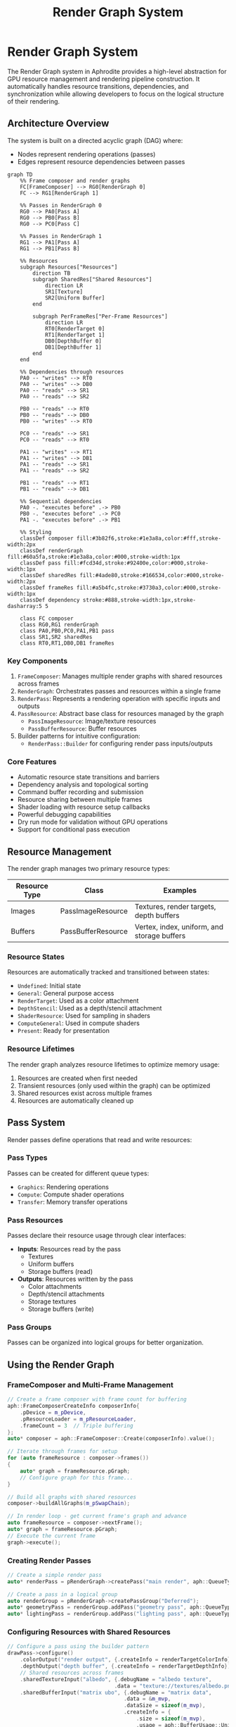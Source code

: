 #+TITLE: Render Graph System
#+OPTIONS: toc:3

* Render Graph System

The Render Graph system in Aphrodite provides a high-level abstraction for GPU resource management
and rendering pipeline construction. It automatically handles resource transitions, dependencies,
and synchronization while allowing developers to focus on the logical structure of their rendering.

** Architecture Overview

The system is built on a directed acyclic graph (DAG) where:
- Nodes represent rendering operations (passes)
- Edges represent resource dependencies between passes

#+BEGIN_SRC mermaid
graph TD
    %% Frame composer and render graphs
    FC[FrameComposer] --> RG0[RenderGraph 0]
    FC --> RG1[RenderGraph 1] 
    
    %% Passes in RenderGraph 0
    RG0 --> PA0[Pass A]
    RG0 --> PB0[Pass B]
    RG0 --> PC0[Pass C]
    
    %% Passes in RenderGraph 1
    RG1 --> PA1[Pass A]
    RG1 --> PB1[Pass B]
    
    %% Resources
    subgraph Resources["Resources"]
        direction TB
        subgraph SharedRes["Shared Resources"]
            direction LR
            SR1[Texture]
            SR2[Uniform Buffer]
        end
        
        subgraph PerFrameRes["Per-Frame Resources"]
            direction LR
            RT0[RenderTarget 0]
            RT1[RenderTarget 1]
            DB0[DepthBuffer 0]
            DB1[DepthBuffer 1]
        end
    end
    
    %% Dependencies through resources
    PA0 -- "writes" --> RT0
    PA0 -- "writes" --> DB0
    PA0 -- "reads" --> SR1
    PA0 -- "reads" --> SR2
    
    PB0 -- "reads" --> RT0
    PB0 -- "reads" --> DB0
    PB0 -- "writes" --> RT0
    
    PC0 -- "reads" --> SR1
    PC0 -- "reads" --> RT0
    
    PA1 -- "writes" --> RT1
    PA1 -- "writes" --> DB1
    PA1 -- "reads" --> SR1
    PA1 -- "reads" --> SR2
    
    PB1 -- "reads" --> RT1
    PB1 -- "reads" --> DB1
    
    %% Sequential dependencies
    PA0 -. "executes before" .-> PB0
    PB0 -. "executes before" .-> PC0
    PA1 -. "executes before" .-> PB1
    
    %% Styling
    classDef composer fill:#3b82f6,stroke:#1e3a8a,color:#fff,stroke-width:2px
    classDef renderGraph fill:#60a5fa,stroke:#1e3a8a,color:#000,stroke-width:1px
    classDef pass fill:#fcd34d,stroke:#92400e,color:#000,stroke-width:1px
    classDef sharedRes fill:#4ade80,stroke:#166534,color:#000,stroke-width:2px
    classDef frameRes fill:#a5b4fc,stroke:#3730a3,color:#000,stroke-width:1px
    classDef dependency stroke:#888,stroke-width:1px,stroke-dasharray:5 5
    
    class FC composer
    class RG0,RG1 renderGraph
    class PA0,PB0,PC0,PA1,PB1 pass
    class SR1,SR2 sharedRes
    class RT0,RT1,DB0,DB1 frameRes
#+END_SRC

*** Key Components

1. ~FrameComposer~: Manages multiple render graphs with shared resources across frames
2. ~RenderGraph~: Orchestrates passes and resources within a single frame
3. ~RenderPass~: Represents a rendering operation with specific inputs and outputs
4. ~PassResource~: Abstract base class for resources managed by the graph
   - ~PassImageResource~: Image/texture resources
   - ~PassBufferResource~: Buffer resources
5. Builder patterns for intuitive configuration:
   - ~RenderPass::Builder~ for configuring render pass inputs/outputs

*** Core Features

- Automatic resource state transitions and barriers
- Dependency analysis and topological sorting
- Command buffer recording and submission
- Resource sharing between multiple frames
- Shader loading with resource setup callbacks
- Powerful debugging capabilities
- Dry run mode for validation without GPU operations
- Support for conditional pass execution

** Resource Management

The render graph manages two primary resource types:

| Resource Type | Class              | Examples                                      |
|--------------+--------------------+----------------------------------------------|
| Images       | PassImageResource  | Textures, render targets, depth buffers       |
| Buffers      | PassBufferResource | Vertex, index, uniform, and storage buffers   |

*** Resource States

Resources are automatically tracked and transitioned between states:

- ~Undefined~: Initial state
- ~General~: General purpose access
- ~RenderTarget~: Used as a color attachment
- ~DepthStencil~: Used as a depth/stencil attachment
- ~ShaderResource~: Used for sampling in shaders
- ~ComputeGeneral~: Used in compute shaders
- ~Present~: Ready for presentation

*** Resource Lifetimes

The render graph analyzes resource lifetimes to optimize memory usage:

1. Resources are created when first needed
2. Transient resources (only used within the graph) can be optimized
3. Shared resources exist across multiple frames
4. Resources are automatically cleaned up

** Pass System

Render passes define operations that read and write resources:

*** Pass Types

Passes can be created for different queue types:
- ~Graphics~: Rendering operations
- ~Compute~: Compute shader operations
- ~Transfer~: Memory transfer operations

*** Pass Resources

Passes declare their resource usage through clear interfaces:

- *Inputs*: Resources read by the pass
  - Textures
  - Uniform buffers
  - Storage buffers (read)

- *Outputs*: Resources written by the pass
  - Color attachments
  - Depth/stencil attachments
  - Storage textures
  - Storage buffers (write)

*** Pass Groups

Passes can be organized into logical groups for better organization.

** Using the Render Graph

*** FrameComposer and Multi-Frame Management

#+BEGIN_SRC cpp
// Create a frame composer with frame count for buffering
aph::FrameComposerCreateInfo composerInfo{
    .pDevice = m_pDevice,
    .pResourceLoader = m_pResourceLoader,
    .frameCount = 3  // Triple buffering
};
auto* composer = aph::FrameComposer::Create(composerInfo).value();

// Iterate through frames for setup
for (auto frameResource : composer->frames())
{
    auto* graph = frameResource.pGraph;
    // Configure graph for this frame...
}

// Build all graphs with shared resources
composer->buildAllGraphs(m_pSwapChain);

// In render loop - get current frame's graph and advance
auto frameResource = composer->nextFrame();
auto* graph = frameResource.pGraph;
// Execute the current frame
graph->execute();
#+END_SRC

*** Creating Render Passes

#+BEGIN_SRC cpp
// Create a simple render pass
auto* renderPass = pRenderGraph->createPass("main render", aph::QueueType::Graphics);

// Create a pass in a logical group
auto renderGroup = pRenderGraph->createPassGroup("Deferred");
auto* geometryPass = renderGroup.addPass("geometry pass", aph::QueueType::Graphics);
auto* lightingPass = renderGroup.addPass("lighting pass", aph::QueueType::Graphics);
#+END_SRC

*** Configuring Resources with Shared Resources

#+BEGIN_SRC cpp
// Configure a pass using the builder pattern
drawPass->configure()
    .colorOutput("render output", {.createInfo = renderTargetColorInfo})
    .depthOutput("depth buffer", {.createInfo = renderTargetDepthInfo})
    // Shared resources across frames
    .sharedTextureInput("albedo", {.debugName = "albedo texture",
                                  .data = "texture://textures/albedo.png"})
    .sharedBufferInput("matrix ubo", {.debugName = "matrix data",
                                     .data = &m_mvp,
                                     .dataSize = sizeof(m_mvp),
                                     .createInfo = {
                                         .size = sizeof(m_mvp),
                                         .usage = aph::BufferUsage::Uniform,
                                         .domain = aph::MemoryDomain::Host,
                                     }})
    // Add shader with resource setup callback
    .shader("main_program", 
            aph::ShaderLoadInfo{.debugName = "main shader",
                              .data = {"shader://main.slang"},
                              .stageInfo = {{aph::ShaderStage::VS, "vertMain"},
                                           {aph::ShaderStage::FS, "fragMain"}}},
            [this]() {
                // Resource setup after loading but before execution
                // Set up bindless resources, etc.
            })
    .build();
#+END_SRC

*** Accessing Shared Resources

#+BEGIN_SRC cpp
// Access shared resources from composer
auto* textureAsset = composer->getSharedResource<aph::vk::Image>("albedo");
auto* bufferAsset = composer->getSharedResource<aph::vk::Buffer>("matrix ubo");

// Update shared resource
auto mvpBuffer = composer->getSharedResource<aph::vk::Buffer>("matrix ubo");
m_pResourceLoader->update({.data = &m_mvp, .range = {0, sizeof(m_mvp)}}, mvpBuffer);
#+END_SRC

*** Recording Commands

#+BEGIN_SRC cpp
// Record commands for a pass
renderPass->recordExecute([this](auto* pCmd) {
    // Set rendering state
    pCmd->setDepthState({
        .enable = true,
        .write = true,
        .compareOp = aph::CompareOp::Less,
    });
    
    // Add debug labels
    pCmd->beginDebugLabel({
        .name = "main rendering",
        .color = {0.5f, 0.3f, 0.2f, 1.0f},
    });
    
    // Draw with specific shader
    pCmd->setProgram(m_pProgram->getProgram());
    pCmd->draw(aph::DispatchArguments{1, 1, 1});
    
    pCmd->endDebugLabel();
});

// Push commands for a specific shader
renderPass->pushCommands("main_program", [](auto* pCmd) {
    // Shader-specific commands
    pCmd->draw(aph::DispatchArguments{1, 1, 1});
});
#+END_SRC

*** Conditional Execution

#+BEGIN_SRC cpp
// Set a condition for pass execution
debugPass->setExecutionCondition([this]() {
    return m_showDebugOverlay;
});

// Explicitly cull a pass
occlusionPass->setCulled(m_disableOcclusion);
#+END_SRC

*** Building and Executing

#+BEGIN_SRC cpp
// Build the graph and resolve dependencies
pRenderGraph->build(pSwapChain);

// Execute the graph
pRenderGraph->execute();

// Get a fence for CPU/GPU synchronization
vk::Fence* pFrameFence = nullptr;
pRenderGraph->execute(&pFrameFence);
#+END_SRC

*** Cleanup

#+BEGIN_SRC cpp
// Clean up when done
aph::FrameComposer::Destroy(pComposer);
#+END_SRC

** Advanced Features

*** Import External Resources

#+BEGIN_SRC cpp
// Import an existing buffer
vk::Buffer* pExternalBuffer = /* existing buffer */;
renderPass->addBufferIn("external buffer", pExternalBuffer, aph::BufferUsage::Uniform);

// Import an existing image
vk::Image* pExternalImage = /* existing image */;
renderPass->addTextureIn("external texture", pExternalImage);
#+END_SRC

*** Back Buffer Management

#+BEGIN_SRC cpp
// Set the back buffer for presentation
pRenderGraph->setBackBuffer("final color");
#+END_SRC

*** Debug Visualization

#+BEGIN_SRC cpp
// Export the graph structure to GraphViz format
std::string dotGraph = pRenderGraph->exportToGraphviz();
std::ofstream outFile("render_graph.dot");
outFile << dotGraph;
#+END_SRC

*** Dry Run Mode

The dry run mode allows you to validate, analyze, and visualize your render graph without executing any GPU operations. This is invaluable for debugging, architecture planning, and documentation.

**** Creating a Dry Run Graph

#+BEGIN_SRC cpp
// Create a graph in dry run mode for validation
auto dryRunResult = aph::RenderGraph::CreateDryRun();
APH_VERIFY_RESULT(dryRunResult);
aph::RenderGraph* pDryRunGraph = dryRunResult.value();

// Enable detailed logging of graph operations
pDryRunGraph->enableDebugOutput(true);
#+END_SRC

**** Use Cases for Dry Run Mode

1. *Pipeline Design*: Plan and validate the structure of complex rendering pipelines
2. *Dependency Analysis*: Identify and understand the dependencies between rendering passes
3. *Documentation*: Generate visualizations of your rendering architecture
4. *Testing*: Validate graph structure changes without GPU overhead
5. *Education*: Demonstrate rendering concepts without requiring GPU access

** Example: Forward Rendering with Shared Resources

#+BEGIN_SRC cpp
void setupRenderGraph()
{
    // Set up the render graph for each frame resource
    for (auto frameResource : m_pFrameComposer->frames())
    {
        auto* graph = frameResource.pGraph;
        
        // Create descriptions for color and depth attachments
        aph::vk::ImageCreateInfo renderTargetColorInfo{
            .extent = {m_pSwapChain->getWidth(), m_pSwapChain->getHeight(), 1},
            .format = m_pSwapChain->getFormat(),
        };

        aph::vk::ImageCreateInfo renderTargetDepthInfo{
            .extent = {m_pSwapChain->getWidth(), m_pSwapChain->getHeight(), 1},
            .format = aph::Format::D32,
        };

        // Create a render pass group for main rendering
        auto renderGroup = graph->createPassGroup("MainRender");

        // Create and configure drawing pass using the builder pattern
        auto* drawPass = renderGroup.addPass("drawing cube", aph::QueueType::Graphics);
        drawPass->configure()
            .colorOutput("render output", {.createInfo = renderTargetColorInfo})
            .depthOutput("depth buffer", {.createInfo = renderTargetDepthInfo})
            .sharedTextureInput("container texture", {.debugName = "container texture",
                                                     .data = "texture://container2.png"})
            .sharedBufferInput("matrix ubo", {.debugName = "matrix data",
                                             .data = &m_mvp,
                                             .dataSize = sizeof(m_mvp)})
            .shader("bindless_mesh_program", loadInfo, [this]() {
                // Register resources with the bindless system after loading
                auto bindless = m_pDevice->getBindlessResource();
                bindless->updateResource(textureAsset->getImage(), "texture_container");
                bindless->updateResource(mvpBufferAsset->getBuffer(), "transform_cube");
            })
            .build();

        // Set the output buffer for display
        graph->setBackBuffer("render output");
    }
    
    // Build all graphs with shared resources
    m_pFrameComposer->buildAllGraphs(m_pSwapChain);
}

void buildGraph(aph::RenderGraph* pGraph)
{
    auto drawPass = pGraph->getPass("drawing cube");
    drawPass->pushCommands("bindless_mesh_program",
        [](auto* pCmd) {
            pCmd->setDepthState({.enable = true, .write = true});
            pCmd->draw(aph::DispatchArguments{1, 1, 1});
        });

    pGraph->build(m_pSwapChain);
}

void loop()
{
    for (auto frameResource : m_pEngine->loop())
    {
        // Update shared resources
        auto mvpBuffer = m_pFrameComposer->getSharedResource<aph::vk::Buffer>("matrix ubo");
        m_pResourceLoader->update({.data = &m_mvp}, mvpBuffer);

        // Build the render graph for this frame
        buildGraph(frameResource.pGraph);
    }
}
#+END_SRC

** Best Practices

1. *Use FrameComposer*: For multi-frame applications, use FrameComposer to manage resources across frames
2. *Share Stable Resources*: Mark resources that don't change per-frame as shared to reduce memory use
3. *Logical Organization*: Group related passes together using PassGroups
4. *Resource Naming*: Use clear, descriptive names for resources to aid debugging
5. *Minimize Dependencies*: Design passes to minimize cross-dependencies
6. *Conditional Execution*: Use setExecutionCondition for optimal performance
7. *Validation*: Use dry run mode to validate graph structure before GPU execution
8. *Debug Labels*: Add debug labels to command buffers for better profiling

** Implementation Details

*** Topological Sorting

The render graph performs topological sorting to determine execution order:

1. Analyze resource dependencies between passes
2. Build a directed graph where edges represent dependencies
3. Perform Kahn's algorithm for topological sorting
4. Detect and report cycles in the dependency graph

*** Resource Barriers

The system automatically inserts appropriate barriers:

1. Track current resource states
2. Generate barriers when state transitions are needed
3. Combine barriers when possible for better performance

*** Memory Management

Resources are managed efficiently:

1. External resources are imported without ownership
2. Internal resources are created and owned by the graph
3. Transient resources are optimized for better memory usage
4. Shared resources are maintained across multiple frames

*** Resource Sharing Mechanism

The FrameComposer handles resource sharing with these steps:

1. Resources are marked as shared via sharedTextureInput/sharedBufferInput methods
2. During build, shared resources are loaded once
3. Resource references are distributed to all per-frame render graphs
4. Updates to shared resources affect all frames

# RenderGraph and RenderGraphComposer Documentation

## RenderGraphComposer

The `RenderGraphComposer` is a utility for managing multiple `RenderGraph` instances with shared resources between frames. It provides a simplified interface for multi-frame rendering and automatic resource sharing.

### Usage Example

```cpp
// Create a composer with the device and resource loader
aph::RenderGraphComposerCreateInfo composerInfo{
    .pDevice = m_pDevice,
    .pResourceLoader = m_pResourceLoader,
    .frameCount = 3  // Triple buffering
};

auto* composer = aph::RenderGraphComposer::Create(composerInfo).value();

// Setup all graphs with shared/non-shared resources
for (auto frameResource : composer->frames())
{
    auto* graph = frameResource.pGraph;
    
    // Create common render passes
    auto* drawPass = graph->createPass("drawPass", aph::QueueType::Graphics);
    
    // Configure with shared texture - this will be loaded once and shared across frames
    drawPass->configure()
        .sharedTextureInput("albedo", {.debugName = "albedo texture",
                                      .data = "texture://textures/albedo.png"})
        .sharedTextureInput("normal", {.debugName = "normal texture",
                                      .data = "texture://textures/normal.png"})
        // Per-frame resources (default behavior)
        .colorOutput("render output", {.createInfo = colorInfo})
        .build();
    
    // Set back buffer
    graph->setBackBuffer("render output");
}

// Build all graphs
composer->buildAllGraphs(m_pSwapChain);

// Access shared resources directly
// when using sharedTextureInput/sharedBufferInput
auto* albedoTexture = composer->getSharedResource<aph::vk::Image>("albedo");
if (composer->hasSharedResource<aph::vk::Image>("normal")) {
    auto* normalTexture = composer->getSharedResource<aph::vk::Image>("normal");
    // Use shared textures...
}

// In render loop
while (running)
{
    // Get the current frame's graph and advance to next frame
    uint32_t frameIndex = composer->nextFrame();
    auto* graph = composer->getCurrentGraph();
    
    // Execute the current frame
    graph->execute();
}

// Cleanup
aph::RenderGraphComposer::Destroy(composer);
```

### Benefits

1. **Resource Deduplication** - Automatically shares resources across frames when marked as shared
2. **Frame Management** - Handles creation and management of per-frame RenderGraph instances
3. **Simplified API** - Makes multi-frame rendering easier through a centralized API
4. **Clear Ownership** - Resources are properly managed with explicit sharing semantics
5. **Compatibility** - Works with existing RenderGraph API

## RenderGraph 